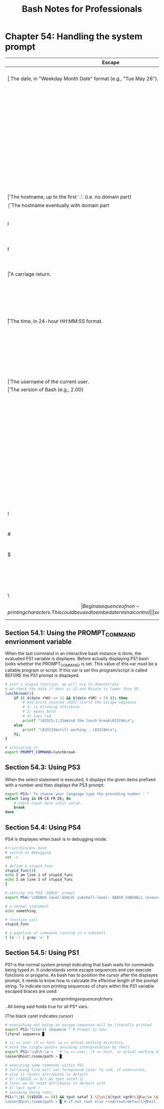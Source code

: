 #+STARTUP: showeverything
#+title: Bash Notes for Professionals

* Chapter 54: Handling the system prompt

| Escape     | Details                                                                                                 |
|------------+---------------------------------------------------------------------------------------------------------|
| \a         | A bell character.                                                                                       |
| \d         | The date, in "Weekday Month Date" format (e.g., "Tue May 26").                                          |
| \D{FORMAT} | The FORMAT is passed to `strftime'(3) and the result is inserted into the prompt string; an empty       |
|            | FORMAT results in a locale-speciﬁc time representation. The braces are required.                        |
| \e         | An escape character. \033 works of course too.                                                          |
| \h         | The hostname, up to the ﬁrst `.'. (i.e. no domain part)                                                 |
| \H         | The hostname eventually with domain part                                                                |
| \j         | The number of jobs currently managed by the shell.                                                      |
| \l         | The basename of the shell's terminal device name.                                                       |
| \n         | A newline.                                                                                              |
| \r         | A carriage return.                                                                                      |
| \s         | The name of the shell, the basename of `$0' (the portion following the ﬁnal slash).                     |
| \t         | The time, in 24-hour HH:MM:SS format.                                                                   |
| \T         | The time, in 12-hour HH:MM:SS format. @ The time, in 12-hour am/pm format.                              |
| \A         | The time, in 24-hour HH:MM format.                                                                      |
| \u         | The username of the current user.                                                                       |
| \v         | The version of Bash (e.g., 2.00)                                                                        |
| \V         | The release of Bash, version + patchlevel (e.g., 2.00.0)                                                |
| \w         | The current working directory, with $HOME abbreviated with a tilde (uses the $PROMPT_DIRTRIM variable). |
| \W         | The basename of $PWD, with $HOME abbreviated with a tilde.                                              |
| !          | The history number of this command.                                                                     |
| #          | The command number of this command.                                                                     |
| $          | If the eﬀective uid is 0, ~#~, otherwise ~$~.                                                           |
| \NNN       | The character whose ASCII code is the octal value NNN.                                                  |
| \          | A backslash.                                                                                            |
| \[         | Begin a sequence of non-printing characters. This could be used to embed a terminal control             |
|            | sequence into the prompt.                                                                               |
| \]         | End a sequence of non-printing characters.                                                              |

** Section 54.1: Using the PROMPT_COMMAND envrionment variable

   When the last command in an interactive bash instance is done, the evaluated
   PS1 variable is displayes. Before actually displaying PS1 bash looks whether
   the PROMPT_COMMAND is set. This value of this var must be a callable program
   or script. If this var is set this program/script is called BEFORE the PS1
   prompt is displayed.

#+begin_src bash
  # just a stupid function, we will use to demonstrate
  # we check the date if Hour is 12 and Minute is lower than 59
  lunchbreak(){
      if (( $(date +%H) == 12 && $(date +%M) < 59 )); then
          # and print colored \033[ starts the escape sequence
          # 5; is blinking attribute
          # 2; means bold
          # 31 says red
          printf "\033[5;1;31mmind the lunch break\033[0m\n";
      else
          printf "\033[33mstill working...\033[0m\n";
      fi;
  }

  # activating it
  export PROMPT_COMMAND=lunchbreak
#+end_src

** Section 54.3: Using PS3

   When the select statement is executed, it displays the given items preﬁxed
   with a number and then displays the PS3 prompt:

#+begin_src bash
  export PS3=" To choose your language type the preceding number : "
  select lang in EN CA FR DE; do
      # check input here until valid.
      break
  done
#+end_src

** Section 54.4: Using PS4

   PS4 is displayes when bash is in debugging mode.

#+begin_src bash
  #!/usr/bin/env bash
  # switch on debugging
  set -x

  # define a stupid_func
  stupid_func(){
  echo I am line 1 of stupid_func
  echo I am line 2 of stupid_func
  }

  # setting the PS4 "DEBUG" prompt
  export PS4='\nDEBUG level:$SHLVL subshell-level: $BASH_SUBSHELL \nsource-file:${BASH_SOURCE} line#:${LINENO} function:${FUNCNAME[0]:+${FUNCNAME[0]}(): }\nstatement: '

  # a normal statement
  echo something

  # function call
  stupid_func

  # a pipeline of commands running in a subshell
  ( ls -l | grep 'x' )
#+end_src

** Section 54.5: Using PS1

   PS1 is the normal system prompt indicating that bash waits for commands being
   typed in. It understands some escape sequences and can execute functions or
   progams. As bash has to position the cursor after the displayes prompt, it
   needs to know how to calculate the eﬀective length of the prompt string. To
   indicate non printing sequences of chars within the PS1 variable escaped
   braces are used: \[ a non printing sequence of chars \]. All being said holds
   true for all PS* vars.

   (The black caret indicates cursor)

#+begin_src bash
  # everything not being an escape sequence will be literally printed
  export PS1="literal sequence " # Prompt is now:
  literal sequence ▉

  # \u == user \h == host \w == actual working directory
  # mind the single quotes avoiding interpretation by shell
  export PS1='\u@\h:\w > ' # \u == user, \h == host, \w actual working dir
  looser@host:/some/path > ▉

  # executing some commands within PS1
  # following line will set foreground color to red, if user==root,
  # else it resets attributes to default
  # $( (($EUID == 0)) && tput setaf 1)
  # later we do reset attributes to default with
  # $( tput sgr0 )
  # assuming being root:
  PS1="\[$( (($EUID == 0)) && tput setaf 1 \]\u\[$(tput sgr0)\]@\w:\w \$ "
  looser@host:/some/path > ▉ # if not root else <red>root<default>@host....
#+end_src
